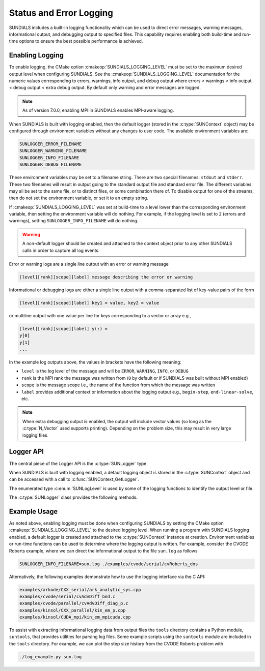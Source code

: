 .. ----------------------------------------------------------------
   SUNDIALS Copyright Start
   Copyright (c) 2002-2025, Lawrence Livermore National Security
   and Southern Methodist University.
   All rights reserved.

   See the top-level LICENSE and NOTICE files for details.

   SPDX-License-Identifier: BSD-3-Clause
   SUNDIALS Copyright End
   ----------------------------------------------------------------

.. _SUNDIALS.Logging:

Status and Error Logging
========================

.. versionadded:: 6.2.0

SUNDIALS includes a built-in logging functionality which can be used to direct
error messages, warning messages, informational output, and debugging output to
specified files. This capability requires enabling both build-time and run-time
options to ensure the best possible performance is achieved.

.. _SUNDIALS.Logging.Enabling:

Enabling Logging
----------------

To enable logging, the CMake option :cmakeop:`SUNDIALS_LOGGING_LEVEL` must be
set to the maximum desired output level when configuring SUNDIALS. See the
:cmakeop:`SUNDIALS_LOGGING_LEVEL` documentation for the numeric values
corresponding to errors, warnings, info output, and debug output where errors <
warnings < info output < debug output < extra debug output. By default only
warning and error messages are logged.

.. note::

   As of version 7.0.0, enabling MPI in SUNDIALS enables MPI-aware logging.

When SUNDIALS is built with logging enabled, then the default logger (stored in
the :c:type:`SUNContext` object) may be configured through environment variables
without any changes to user code. The available environment variables are:

.. code-block::

   SUNLOGGER_ERROR_FILENAME
   SUNLOGGER_WARNING_FILENAME
   SUNLOGGER_INFO_FILENAME
   SUNLOGGER_DEBUG_FILENAME

These environment variables may be set to a filename string. There are two
special filenames: ``stdout`` and ``stderr``. These two filenames will
result in output going to the standard output file and standard error file.
The different variables may all be set to the same file, or to distinct files,
or some combination there of. To disable output for one of the streams, then
do not set the environment variable, or set it to an empty string.

If :cmakeop:`SUNDIALS_LOGGING_LEVEL` was set at build-time to a level lower than
the corresponding environment variable, then setting the environment variable
will do nothing. For example, if the logging level is set to ``2`` (errors and
warnings), setting ``SUNLOGGER_INFO_FILENAME`` will do nothing.

.. warning::

   A non-default logger should be created and attached to the context object prior
   to any other SUNDIALS calls in order to capture all log events.

Error or warning logs are a single line output with an error or warning message

.. code-block:: text

   [level][rank][scope][label] message describing the error or warning

Informational or debugging logs are either a single line output with a
comma-separated list of key-value pairs of the form

.. code-block:: text

   [level][rank][scope][label] key1 = value, key2 = value

or multiline output with one value per line for keys corresponding to a vector
or array e.g.,

.. code-block:: text

   [level][rank][scope][label] y(:) =
   y[0]
   y[1]
   ...

In the example log outputs above, the values in brackets have the following
meaning:

* ``level`` is the log level of the message and will be ``ERROR``, ``WARNING``,
  ``INFO``, or ``DEBUG``

* ``rank`` is the MPI rank the message was written from (``0`` by default or if
  SUNDIALS was built without MPI enabled)

* ``scope`` is the message scope i.e., the name of the function from which the
  message was written

* ``label`` provides additional context or information about the logging
  output e.g., ``begin-step``, ``end-linear-solve``, etc.

.. note::

   When extra debugging output is enabled, the output will include vector values
   (so long as the :c:type:`N_Vector` used supports printing). Depending on the
   problem size, this may result in very large logging files.

Logger API
----------

The central piece of the Logger API is the :c:type:`SUNLogger` type:

.. c:type:: SUNLogger

   An opaque pointer containing logging information.

When SUNDIALS is built with logging enabled, a default logging object is stored
in the :c:type:`SUNContext` object and can be accessed with a call to
:c:func:`SUNContext_GetLogger`.

The enumerated type :c:enum:`SUNLogLevel` is used by some of the logging
functions to identify the output level or file.

.. c:enum:: SUNLogLevel

   The SUNDIALS logging level

   .. c:enumerator:: SUN_LOGLEVEL_ALL

      Represents all output levels

   .. c:enumerator:: SUN_LOGLEVEL_NONE

      Represents none of the output levels

   .. c:enumerator:: SUN_LOGLEVEL_ERROR

      Represents error-level logging messages

   .. c:enumerator:: SUN_LOGLEVEL_WARNING

      Represents warning-level logging messages

   .. c:enumerator:: SUN_LOGLEVEL_INFO

      Represents info-level logging messages

   .. c:enumerator:: SUN_LOGLEVEL_DEBUG

      Represents deubg-level logging messages


The :c:type:`SUNLogger` class provides the following methods.


.. c:function:: int SUNLogger_Create(SUNComm comm, int output_rank, SUNLogger* logger)

   Creates a new :c:type:`SUNLogger` object.

   **Arguments:**
      * ``comm`` -- the MPI communicator to use, if MPI is enabled, otherwise can be ``SUN_COMM_NULL``.
      * ``output_rank`` -- the MPI rank used for output (can be ``-1`` to print
        to all ranks).
      * ``logger`` -- [in,out] On input this is a pointer to a
        :c:type:`SUNLogger`, on output it will point to a new
        :c:type:`SUNLogger` instance.

   **Returns:**
      * Returns zero if successful, or non-zero if an error occurred.


.. c:function:: int SUNLogger_CreateFromEnv(SUNComm comm, SUNLogger* logger)

   Creates a new :c:type:`SUNLogger` object and opens the output streams/files
   from the environment variables:

   .. code-block::

      SUNLOGGER_ERROR_FILENAME
      SUNLOGGER_WARNING_FILENAME
      SUNLOGGER_INFO_FILENAME
      SUNLOGGER_DEBUG_FILENAME

   **Arguments:**
      * ``comm`` -- the MPI communicator to use, if MPI is enabled, otherwise can be   ``SUN_COMM_NULL``.
      * ``logger`` -- [in,out] On input this is a pointer to a
        :c:type:`SUNLogger`, on output it will point to a new
        :c:type:`SUNLogger` instance.

   **Returns:**
      * Returns zero if successful, or non-zero if an error occurred.


.. c:function:: int SUNLogger_SetErrorFilename(SUNLogger logger, const char* error_filename)

   Sets the filename for error output.

   **Arguments:**
      * ``logger`` -- a :c:type:`SUNLogger` object.
      * ``error_filename`` -- the name of the file to use for error output.

   **Returns:**
      * Returns zero if successful, or non-zero if an error occurred.


.. c:function:: int SUNLogger_SetWarningFilename(SUNLogger logger, const char* warning_filename)

   Sets the filename for warning output.

   **Arguments:**
      * ``logger`` -- a :c:type:`SUNLogger` object.
      * ``warning_filename`` -- the name of the file to use for warning output.

   **Returns:**
      * Returns zero if successful, or non-zero if an error occurred.


.. c:function:: int SUNLogger_SetInfoFilename(SUNLogger logger, const char* info_filename)

   Sets the filename for info output.

   **Arguments:**
      * ``logger`` -- a :c:type:`SUNLogger` object.
      * ``info_filename`` -- the name of the file to use for info output.

   **Returns:**
      * Returns zero if successful, or non-zero if an error occurred.


.. c:function:: int SUNLogger_SetDebugFilename(SUNLogger logger, const char* debug_filename)

   Sets the filename for debug output.

   **Arguments:**
      * ``logger`` -- a :c:type:`SUNLogger` object.
      * ``debug_filename`` -- the name of the file to use for debug output.

   **Returns:**
      * Returns zero if successful, or non-zero if an error occurred.


.. c:function:: int SUNLogger_QueueMsg(SUNLogger logger, SUNLogLevel lvl, const char* scope, const char* label, const char* msg_txt, ...)

   Queues a message to the output log level.

   **Arguments:**
      * ``logger`` -- a :c:type:`SUNLogger` object.
      * ``lvl`` -- the message log level (i.e. error, warning, info, debug).
      * ``scope`` -- the message scope (e.g. the function name).
      * ``label`` -- the message label.
      * ``msg_txt`` -- the message text itself.
      * ``...`` -- the format string arguments

   **Returns:**
      * Returns zero if successful, or non-zero if an error occurred.

   .. warning::

      When compiling for ANSI C / C89 / C90 (and without compiler extensions),
      it is dangerous to pass any user input to this function because it falls
      back to using ``sprintf`` with a fixed buffer size.

      It is **highly recommended** to compile with C99 or newer if your compiler
      does not support ``snprintf`` through extensions.


.. c:function:: int SUNLogger_Flush(SUNLogger logger, SUNLogLevel lvl)

   Flush the message queue(s).

   **Arguments:**
      * ``logger`` -- a :c:type:`SUNLogger` object.
      * ``lvl`` -- the message log level (i.e. error, warning, info, debug or
        all).

   **Returns:**
      * Returns zero if successful, or non-zero if an error occurred.


.. c:function:: int SUNLogger_GetOutputRank(SUNLogger logger, int* output_rank)

   Get the output MPI rank for the logger.

   **Arguments:**
      * ``logger`` -- a :c:type:`SUNLogger` object.
      * ``output_rank`` -- [in,out] On input this is a pointer to an int, on
        output it points to the int holding the output rank.

   **Returns:**
      * Returns zero if successful, or non-zero if an error occurred.


.. c:function:: int SUNLogger_Destroy(SUNLogger* logger)

   Free the memory for the :c:type:`SUNLogger` object.

   **Arguments:**
      * ``logger`` -- a pointer to the :c:type:`SUNLogger` object.

   **Returns:**
      * Returns zero if successful, or non-zero if an error occur.


.. _SUNDIALS.Logging.Example:

Example Usage
-------------

As noted above, enabling logging must be done when configuring SUNDIALS by
setting the CMake option :cmakeop:`SUNDIALS_LOGGING_LEVEL` to the desired
logging level. When running a program with SUNDIALS logging enabled, a default
logger is created and attached to the :c:type:`SUNContext` instance at creation.
Environment variables or run-time functions can be used to determine where the
logging output is written. For example, consider the CVODE Roberts example, where
we can direct the informational output to the file ``sun.log`` as follows

.. code-block::

   SUNLOGGER_INFO_FILENAME=sun.log ./examples/cvode/serial/cvRoberts_dns

Alternatively, the following examples demonstrate how to use the logging
interface via the C API:

.. code-block::

   examples/arkode/CXX_serial/ark_analytic_sys.cpp
   examples/cvode/serial/cvAdvDiff_bnd.c
   examples/cvode/parallel/cvAdvDiff_diag_p.c
   examples/kinsol/CXX_parallel/kin_em_p.cpp
   examples/kinsol/CUDA_mpi/kin_em_mpicuda.cpp

To assist with extracting informational logging data from output files the
``tools`` directory contains a Python module, ``suntools``, that provides
utilities for parsing log files. Some example scripts using the ``suntools``
module are included in the ``tools`` directory. For example, we can plot the
step size history from the CVODE Roberts problem with

.. code-block::

   ./log_example.py sun.log

